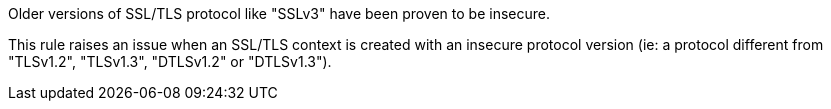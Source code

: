 Older versions of SSL/TLS protocol like "SSLv3" have been proven to be insecure.

This rule raises an issue when an SSL/TLS context is created with an insecure protocol version (ie: a protocol different from "TLSv1.2", "TLSv1.3", "DTLSv1.2" or "DTLSv1.3").
